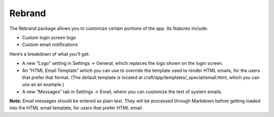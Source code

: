 Rebrand
=======

The Rebrand package allows you to customize certain portions of the app. Its features include:

* Custom login screen logo
* Custom email notifications

Here’s a breakdown of what you’ll get:

* A new “Logo” setting in Settings → General, which replaces the logo shown on the login screen.
* An “HTML Email Template” which you can use to override the template used to render HTML emails, for the users that prefer that format. (The default template is located at craft/app/templates/_special/email.html, which you can use as an example.)
* A new “Messages” tab in Settings → Email, where you can customize the text of system emails.

.. container:: tip

	**Note:** Email messages should be entered as plain text. They will be processed through Markdown before getting loaded into the HTML email template, for users that prefer HTML email.
